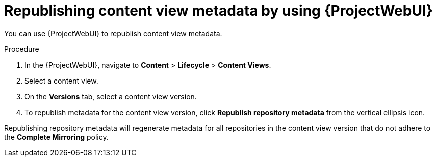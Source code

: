 :_mod-docs-content-type: PROCEDURE

[id="republishing-content-view-metadata-by-using-web-ui"]
= Republishing content view metadata by using {ProjectWebUI}

You can use {ProjectWebUI} to republish content view metadata.

.Procedure
. In the {ProjectWebUI}, navigate to *Content* > *Lifecycle* > *Content Views*.
. Select a content view.
. On the *Versions* tab, select a content view version.
. To republish metadata for the content view version, click *Republish repository metadata* from the vertical ellipsis icon.

Republishing repository metadata will regenerate metadata for all repositories in the content view version that do not adhere to the *Complete Mirroring* policy.
